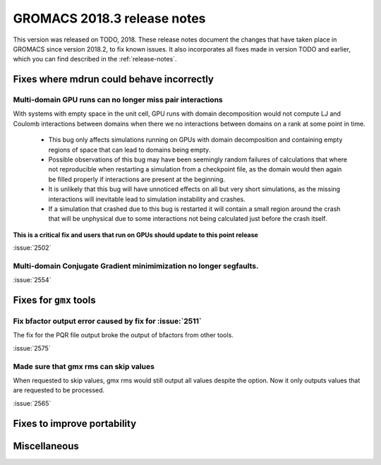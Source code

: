 GROMACS 2018.3 release notes
----------------------------

This version was released on TODO, 2018. These release notes document
the changes that have taken place in GROMACS since version 2018.2, to fix known
issues. It also incorporates all fixes made in version TODO and
earlier, which you can find described in the :ref:`release-notes`.

Fixes where mdrun could behave incorrectly
^^^^^^^^^^^^^^^^^^^^^^^^^^^^^^^^^^^^^^^^^^^^^^^^

Multi-domain GPU runs can no longer miss pair interactions
""""""""""""""""""""""""""""""""""""""""""""""""""""""""""""""""""""""""""

With systems with empty space in the unit cell, GPU runs with domain
decomposition would not compute LJ and Coulomb interactions between
domains when there we no interactions between domains on a rank at some
point in time. 

 - This bug only affects simulations running on GPUs with domain decomposition
   and containing empty regions of space that can lead to domains being empty.
 - Possible observations of this bug may have been seemingly random failures
   of calculations that where not reproducible when restarting a simulation
   from a checkpoint file, as the domain would then again be filled properly
   if interactions are present at the beginning.
 - It is unlikely that this bug will have unnoticed effects on all but
   very short simulations, as the missing interactions will inevitable lead
   to simulation instability and crashes.
 - If a simulation that crashed due to this bug is restarted it will contain
   a small region around the crash that will be unphysical due to some
   interactions not being calculated just before the crash itself.

**This is a critical fix and users that run on GPUs should update to this
point release**

:issue:`2502`


Multi-domain Conjugate Gradient minimimization no longer segfaults.
""""""""""""""""""""""""""""""""""""""""""""""""""""""""""""""""""""""""""

:issue:`2554`

Fixes for ``gmx`` tools
^^^^^^^^^^^^^^^^^^^^^^^

Fix bfactor output error caused by fix for :issue:`2511`
""""""""""""""""""""""""""""""""""""""""""""""""""""""""""""""""""""""""""
The fix for the PQR file output broke the output of bfactors from other tools.

:issue:`2575`

Made sure that gmx rms can skip values
""""""""""""""""""""""""""""""""""""""""""""""""""""""""""""""""""""""""""
When requested to skip values, gmx rms would still output all values despite
the option. Now it only outputs values that are requested to be processed.

:issue:`2565`

Fixes to improve portability
^^^^^^^^^^^^^^^^^^^^^^^^^^^^

Miscellaneous
^^^^^^^^^^^^^
